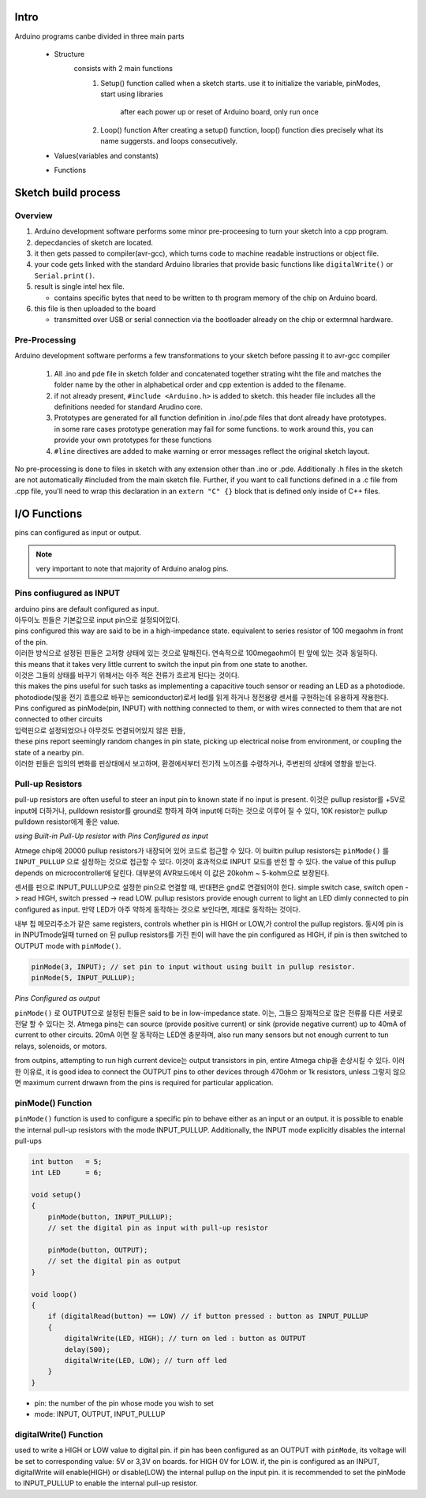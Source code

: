Intro
-----

Arduino programs canbe divided in three main parts

   - Structure
      consists with 2 main functions
         1. Setup() function
            called when a sketch starts.
            use it to initialize the variable, pinModes, start using libraries

             after each power up or reset of Arduino board, only run once
         2. Loop() function
            After creating a setup() function, loop() function dies precisely what its name suggersts.
            and loops consecutively.

   - Values(variables and constants)
   - Functions
 
Sketch build process
--------------------

Overview
^^^^^^^^

1. Arduino development software performs some minor pre-proceesing to turn your sketch into a cpp program.
#. depecdancies of sketch are located.
#. it then gets passed to compiler(avr-gcc), which turns code to machine readable instructions or object file.
#. your code gets linked with the standard Arduino libraries that provide basic functions like ``digitalWrite()`` or ``Serial.print()``.
#. result is single intel hex file.

   - contains specific bytes that need to be written to th program memory of the chip on Arduino board.

#. this file is then uploaded to the board

   - transmitted over USB or serial connection via the bootloader already on the chip or extermnal hardware.

Pre-Processing
^^^^^^^^^^^^^^

Arduino development software performs a few transformations to your sketch before passing it to avr-gcc compiler

   1. All .ino and pde file in sketch folder and concatenated together
      strating wiht the file and matches the folder name by the other
      in alphabetical order and cpp extention is added to the filename.
   #. if not already present, ``#include <Arduino.h>`` is added to sketch.
      this header file includes all the definitions needed for standard Arudino core.
   #. Prototypes are generated for all function definition in .ino/.pde files
      that dont already have prototypes. in some rare cases
      prototype generation may fail for some functions. to work around this,
      you can provide your own prototypes for these functions
   #. ``#line`` directives are added to make warning 
      or error messages reflect the original sketch layout.

No pre-processing is done to files in sketch with any extension
other than .ino or .pde. Additionally .h files in the sketch
are not automatically #included from the main sketch file.
Further, if you want to call functions defined in a .c file from .cpp file,
you'll need to wrap this declaration in an ``extern "C" {}`` block
that is defined only inside of C++ files.  

I/O Functions
-------------

pins can configured as input or output.

.. note::

   very important to note that majority of Arduino analog pins.

Pins confiugured as INPUT
^^^^^^^^^^^^^^^^^^^^^^^^^

| arduino pins are default configured as input.
| 아두이노 핀들은 기본값으로 input pin으로 설정되어있다.
| pins configured this way are said to be in a high-impedance state. equivalent to series resistor of 100 megaohm in front of the pin.
| 이러한 방식으로 설정된 핀들은 고저항 상태에 있는 것으로 말해진다. 연속적으로 100megaohm이 핀 앞에 있는 것과 동일하다.
| this means that it takes very little current to switch the input pin from one state to another.
| 이것은 그들의 상태를 바꾸기 위해서는 아주 적은 전류가 흐르게 된다는 것이다.
| this makes the pins useful for such tasks as implementing a capacitive touch sensor or reading an LED as a photodiode.
| photodiode(빛을 전기 흐름으로 바꾸는 semiconductor)로서 led를 읽게 하거나 정전용량 센서를 구현하는데 유용하게 작용한다.
| Pins configured as pinMode(pin, INPUT) with notthing connected to them, or with wires connected to them that are not connected to other circuits
| 입력핀으로 설정되었으나 아무것도 연결되어있지 않은 핀들,
| these pins report seemingly random changes in pin state, picking up electrical noise from environment, or coupling the state of a nearby pin.
| 이러한 핀들은 임의의 변화를 핀상태에서 보고하며, 환경에서부터 전기적 노이즈를 수령하거나, 주변핀의 상태에 영향을 받는다.

Pull-up Resistors
^^^^^^^^^^^^^^^^^

pull-up resistors are often useful to steer an input pin to known state if no input is present.
이것은 pullup resistor를 +5V로 input에 더하거나, pulldown resistor를 ground로 향하게 하여 input에 더하는 것으로 이루어 질 수 있다,
10K resistor는 pullup pulldown resistor에게 좋은 value.

*using Built-in Pull-Up resistor with Pins Configured as input*

Atmege chip에 20000 pullup resistors가 내장되어 있어 코드로 접근할 수 있다.
이 builtin pullup resistors는 ``pinMode()`` 를 ``INPUT_PULLUP`` 으로 설정하는 것으로 접근할 수 있다.
이것이 효과적으로 INPUT 모드를 반전 할 수 있다. 
the value of this pullup depends on microcontroller에 달린다.
대부분의 AVR보드에서 이 값은 20kohm ~ 5-kohm으로 보장된다.

센서를 핀으로 INPUT_PULLUP으로 설정한 pin으로 연결할 때, 반대편은 gnd로 연결되어야 한다.
simple switch case, switch open -> read HIGH, switch pressed -> read LOW.
pullup resistors provide enough current to light an LED dimly connected to pin configured as input.
만약 LED가 아주 약하게 동작하는 것으로 보인다면, 제대로 동작하는 것이다.

내부 칩 메모리주소가 같은 same registers, controls whether pin is HIGH or LOW,가 control the pullup registors.
동시에 pin is in INPUTmode일때 turned on 된 pullup resistors를 가진 핀이 
will have the pin configured as HIGH, if pin is then switched to OUTPUT mode with ``pinMode()``.

.. code-block:: arduino

   pinMode(3, INPUT); // set pin to input without using built in pullup resistor.
   pinMode(5, INPUT_PULLUP);

*Pins Configured as output*

``pinMode()`` 로 OUTPUT으로 설정된 핀들은 said to be in low-impedance state.
이는, 그들으 잠재적으로 많은 전류를 다른 서큣로 전달 할 수 있다는 것.
Atmega pins는 can source (provide positive current) or sink (provide negative current) up to 40mA of current to other circuits.
20mA 이면 잘 동작하는 LED엔 충분하며, also run many sensors but not enough current to tun relays, solenoids, or motors.

from outpins, attempting to run high current device는 output transistors in pin, entire Atmega chip을 손상시킬 수 있다.
이러한 이유로, it is good idea to connect the OUTPUT pins to other devices through 470ohm or 1k resistors, unless
그렇지 않으면 maximum current drwawn from the pins is required for particular application.

pinMode() Function
^^^^^^^^^^^^^^^^^^

``pinMode()`` function is used to configure a specific pin to behave
either as an input or an output. it is possible to enable the 
internal pull-up resistors with the mode INPUT_PULLUP.
Additionally, the INPUT mode explicitly disables the internal pull-ups

.. code-block:: arduino

   int button   = 5;
   int LED      = 6;

   void setup()
   {
       pinMode(button, INPUT_PULLUP);
       // set the digital pin as input with pull-up resistor

       pinMode(button, OUTPUT);
       // set the digital pin as output
   }

   void loop()
   {
       if (digitalRead(button) == LOW) // if button pressed : button as INPUT_PULLUP
       {
           digitalWrite(LED, HIGH); // turn on led : button as OUTPUT
           delay(500);
           digitalWrite(LED, LOW); // turn off led
       }
   }

- pin: the number of the pin whose mode you wish to set
- mode: INPUT, OUTPUT, INPUT_PULLUP

digitalWrite() Function
^^^^^^^^^^^^^^^^^^^^^^^

used to write a HIGH or LOW value to digital pin.
if pin has been configured as an OUTPUT with ``pinMode``,
its voltage will be set to corresponding value:
5V or 3,3V on boards. for HIGH 0V for LOW.
if, the pin is configured as an INPUT, digitalWrite will 
enable(HIGH) or disable(LOW) the internal pullup on the input pin.
it is recommended to set the pinMode to INPUT_PULLUP to enable the internal pull-up resistor.

